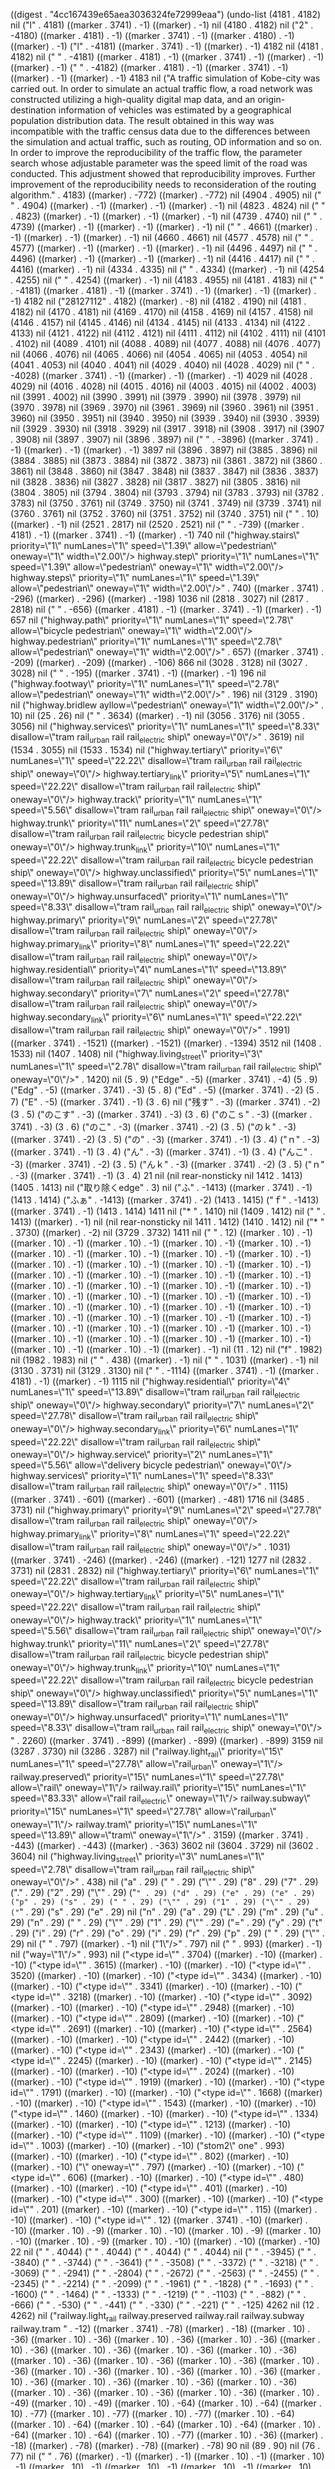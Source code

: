 
((digest . "4cc167439e65aea3036324fe72999eaa") (undo-list (4181 . 4182) nil ("l" . 4181) ((marker . 3741) . -1) ((marker) . -1) nil (4180 . 4182) nil ("2" . -4180) ((marker . 4181) . -1) ((marker . 3741) . -1) ((marker . 4180) . -1) ((marker) . -1) ("l" . -4181) ((marker . 3741) . -1) ((marker) . -1) 4182 nil (4181 . 4182) nil ("
" . -4181) ((marker . 4181) . -1) ((marker . 3741) . -1) ((marker) . -1) ((marker) . -1) ("
" . -4182) ((marker . 4181) . -1) ((marker . 3741) . -1) ((marker) . -1) ((marker) . -1) 4183 nil ("A traffic simulation of Kobe-city was carried out. In order to simulate an actual traffic flow, a road network was constructed utilizing a high-quality digital map data, and an origin-destination information of vehicles was estimated by a geographical population distribution data. The result obtained in this way was incompatible with the traffic census data due to the differences between the simulation and actual traffic, such as routing, OD information and so on. In order to improve the reproducibility of the traffic flow, the parameter search whose adjustable parameter was the speed limit of the road was conducted. This adjustment showed that reproducibility improves. Further improvement of the reproducibility needs to reconsideration of the routing algorithm." . 4183) ((marker) . -772) ((marker) . -772) nil (4904 . 4905) nil ("
" . 4904) ((marker) . -1) ((marker) . -1) ((marker) . -1) nil (4823 . 4824) nil ("
" . 4823) ((marker) . -1) ((marker) . -1) ((marker) . -1) nil (4739 . 4740) nil ("
" . 4739) ((marker) . -1) ((marker) . -1) ((marker) . -1) nil ("
" . 4661) ((marker) . -1) ((marker) . -1) ((marker) . -1) nil (4660 . 4661) nil (4577 . 4578) nil ("
" . 4577) ((marker) . -1) ((marker) . -1) ((marker) . -1) nil (4496 . 4497) nil ("
" . 4496) ((marker) . -1) ((marker) . -1) ((marker) . -1) nil (4416 . 4417) nil ("
" . 4416) ((marker) . -1) nil (4334 . 4335) nil ("
" . 4334) ((marker) . -1) nil (4254 . 4255) nil ("
" . 4254) ((marker) . -1) nil (4183 . 4955) nil (4181 . 4183) nil ("
" . -4181) ((marker . 4181) . -1) ((marker . 3741) . -1) ((marker) . -1) ((marker) . -1) 4182 nil ("28127112" . 4182) ((marker) . -8) nil (4182 . 4190) nil (4181 . 4182) nil (4170 . 4181) nil (4169 . 4170) nil (4158 . 4169) nil (4157 . 4158) nil (4146 . 4157) nil (4145 . 4146) nil (4134 . 4145) nil (4133 . 4134) nil (4122 . 4133) nil (4121 . 4122) nil (4112 . 4121) nil (4111 . 4112) nil (4102 . 4111) nil (4101 . 4102) nil (4089 . 4101) nil (4088 . 4089) nil (4077 . 4088) nil (4076 . 4077) nil (4066 . 4076) nil (4065 . 4066) nil (4054 . 4065) nil (4053 . 4054) nil (4041 . 4053) nil (4040 . 4041) nil (4029 . 4040) nil (4028 . 4029) nil ("
" . -4028) ((marker . 3741) . -1) ((marker) . -1) ((marker) . -1) 4029 nil (4028 . 4029) nil (4016 . 4028) nil (4015 . 4016) nil (4003 . 4015) nil (4002 . 4003) nil (3991 . 4002) nil (3990 . 3991) nil (3979 . 3990) nil (3978 . 3979) nil (3970 . 3978) nil (3969 . 3970) nil (3961 . 3969) nil (3960 . 3961) nil (3951 . 3960) nil (3950 . 3951) nil (3940 . 3950) nil (3939 . 3940) nil (3930 . 3939) nil (3929 . 3930) nil (3918 . 3929) nil (3917 . 3918) nil (3908 . 3917) nil (3907 . 3908) nil (3897 . 3907) nil (3896 . 3897) nil ("
" . -3896) ((marker . 3741) . -1) ((marker) . -1) ((marker) . -1) 3897 nil (3896 . 3897) nil (3885 . 3896) nil (3884 . 3885) nil (3873 . 3884) nil (3872 . 3873) nil (3861 . 3872) nil (3860 . 3861) nil (3848 . 3860) nil (3847 . 3848) nil (3837 . 3847) nil (3836 . 3837) nil (3828 . 3836) nil (3827 . 3828) nil (3817 . 3827) nil (3805 . 3816) nil (3804 . 3805) nil (3794 . 3804) nil (3793 . 3794) nil (3783 . 3793) nil (3782 . 3783) nil (3750 . 3761) nil (3749 . 3750) nil (3741 . 3749) nil (3739 . 3741) nil (3760 . 3761) nil (3752 . 3760) nil (3751 . 3752) nil (3740 . 3751) nil ("
" . 10) ((marker) . -1) nil (2521 . 2817) nil (2520 . 2521) nil ("
" . -739) ((marker . 4181) . -1) ((marker . 3741) . -1) ((marker) . -1) 740 nil ("highway.stairs\" priority=\"1\" numLanes=\"1\" speed=\"1.39\" allow=\"pedestrian\" oneway=\"1\" width=\"2.00\"/>
highway.step\" priority=\"1\" numLanes=\"1\" speed=\"1.39\" allow=\"pedestrian\" oneway=\"1\" width=\"2.00\"/>
highway.steps\" priority=\"1\" numLanes=\"1\" speed=\"1.39\" allow=\"pedestrian\" oneway=\"1\" width=\"2.00\"/>" . 740) ((marker . 3741) . -296) ((marker) . -296) ((marker) . -198) 1036 nil (2818 . 3027) nil (2817 . 2818) nil ("
" . -656) ((marker . 4181) . -1) ((marker . 3741) . -1) ((marker) . -1) 657 nil ("highway.path\" priority=\"1\" numLanes=\"1\" speed=\"2.78\" allow=\"bicycle pedestrian\" oneway=\"1\" width=\"2.00\"/>
highway.pedestrian\" priority=\"1\" numLanes=\"1\" speed=\"2.78\" allow=\"pedestrian\" oneway=\"1\" width=\"2.00\"/>" . 657) ((marker . 3741) . -209) ((marker) . -209) ((marker) . -106) 866 nil (3028 . 3128) nil (3027 . 3028) nil ("
" . -195) ((marker . 3741) . -1) ((marker) . -1) 196 nil ("highway.footway\" priority=\"1\" numLanes=\"1\" speed=\"2.78\" allow=\"pedestrian\" oneway=\"1\" width=\"2.00\"/>" . 196) nil (3129 . 3190) nil ("highway.bridlew ayllow=\"pedestrian\" oneway=\"1\" width=\"2.00\"/>" . 10) nil (25 . 26) nil ("
" . 3634) ((marker) . -1) nil (3056 . 3176) nil (3055 . 3056) nil ("highway.services\" priority=\"1\" numLanes=\"1\" speed=\"8.33\" disallow=\"tram rail_urban rail rail_electric ship\" oneway=\"0\"/>" . 3619) nil (1534 . 3055) nil (1533 . 1534) nil ("highway.tertiary\" priority=\"6\" numLanes=\"1\" speed=\"22.22\" disallow=\"tram rail_urban rail rail_electric ship\" oneway=\"0\"/>
highway.tertiary_link\" priority=\"5\" numLanes=\"1\" speed=\"22.22\" disallow=\"tram rail_urban rail rail_electric ship\" oneway=\"0\"/>
highway.track\" priority=\"1\" numLanes=\"1\" speed=\"5.56\" disallow=\"tram rail_urban rail rail_electric ship\" oneway=\"0\"/>
highway.trunk\" priority=\"11\" numLanes=\"2\" speed=\"27.78\" disallow=\"tram rail_urban rail rail_electric bicycle pedestrian ship\" oneway=\"0\"/>
highway.trunk_link\" priority=\"10\" numLanes=\"1\" speed=\"22.22\" disallow=\"tram rail_urban rail rail_electric bicycle pedestrian ship\" oneway=\"0\"/>
highway.unclassified\" priority=\"5\" numLanes=\"1\" speed=\"13.89\" disallow=\"tram rail_urban rail rail_electric ship\" oneway=\"0\"/>
highway.unsurfaced\" priority=\"1\" numLanes=\"1\" speed=\"8.33\" disallow=\"tram rail_urban rail rail_electric ship\" oneway=\"0\"/>
highway.primary\" priority=\"9\" numLanes=\"2\" speed=\"27.78\" disallow=\"tram rail_urban rail rail_electric ship\" oneway=\"0\"/>
highway.primary_link\" priority=\"8\" numLanes=\"1\" speed=\"22.22\" disallow=\"tram rail_urban rail rail_electric ship\" oneway=\"0\"/>
highway.residential\" priority=\"4\" numLanes=\"1\" speed=\"13.89\" disallow=\"tram rail_urban rail rail_electric ship\" oneway=\"0\"/>
highway.secondary\" priority=\"7\" numLanes=\"2\" speed=\"27.78\" disallow=\"tram rail_urban rail rail_electric ship\" oneway=\"0\"/>
highway.secondary_link\" priority=\"6\" numLanes=\"1\" speed=\"22.22\" disallow=\"tram rail_urban rail rail_electric ship\" oneway=\"0\"/>" . 1991) ((marker . 3741) . -1521) ((marker) . -1521) ((marker) . -1394) 3512 nil (1408 . 1533) nil (1407 . 1408) nil ("highway.living_street\" priority=\"3\" numLanes=\"1\" speed=\"2.78\" disallow=\"tram rail_urban rail rail_electric ship\" oneway=\"0\"/>" . 1420) nil (5 . 9) ("Edge" . -5) ((marker . 3741) . -4) (5 . 9) ("Edg" . -5) ((marker . 3741) . -3) (5 . 8) ("Ed" . -5) ((marker . 3741) . -2) (5 . 7) ("E" . -5) ((marker . 3741) . -1) (3 . 6) nil ("残す" . -3) ((marker . 3741) . -2) (3 . 5) ("のこす" . -3) ((marker . 3741) . -3) (3 . 6) ("のこｓ" . -3) ((marker . 3741) . -3) (3 . 6) ("のこ" . -3) ((marker . 3741) . -2) (3 . 5) ("のｋ" . -3) ((marker . 3741) . -2) (3 . 5) ("の" . -3) ((marker . 3741) . -1) (3 . 4) ("ｎ" . -3) ((marker . 3741) . -1) (3 . 4) ("ん" . -3) ((marker . 3741) . -1) (3 . 4) ("んこ" . -3) ((marker . 3741) . -2) (3 . 5) ("んｋ" . -3) ((marker . 3741) . -2) (3 . 5) ("ｎ" . -3) ((marker . 3741) . -1) (3 . 4) 21 nil (nil rear-nonsticky nil 1412 . 1413) (1405 . 1413) nil ("取り除くedge" . 3) nil ("ふ" . -1413) ((marker . 3741) . -1) (1413 . 1414) ("ふぁ" . -1413) ((marker . 3741) . -2) (1413 . 1415) ("ｆ" . -1413) ((marker . 3741) . -1) (1413 . 1414) 1411 nil ("* " . 1410) nil (1409 . 1412) nil ("
" . 1413) ((marker) . -1) nil (nil rear-nonsticky nil 1411 . 1412) (1410 . 1412) nil ("* " . 3730) ((marker) . -2) nil (3729 . 3732) 1411 nil ("
" . 12) ((marker . 10) . -1) ((marker . 10) . -1) ((marker . 10) . -1) ((marker . 10) . -1) ((marker . 10) . -1) ((marker . 10) . -1) ((marker . 10) . -1) ((marker . 10) . -1) ((marker . 10) . -1) ((marker . 10) . -1) ((marker . 10) . -1) ((marker . 10) . -1) ((marker . 10) . -1) ((marker . 10) . -1) ((marker . 10) . -1) ((marker . 10) . -1) ((marker . 10) . -1) ((marker . 10) . -1) ((marker . 10) . -1) ((marker . 10) . -1) ((marker . 10) . -1) ((marker . 10) . -1) ((marker . 10) . -1) ((marker . 10) . -1) ((marker . 10) . -1) ((marker . 10) . -1) ((marker . 10) . -1) ((marker . 10) . -1) ((marker . 10) . -1) ((marker . 10) . -1) ((marker . 10) . -1) ((marker . 10) . -1) ((marker . 10) . -1) ((marker . 10) . -1) ((marker . 10) . -1) ((marker . 10) . -1) ((marker . 10) . -1) ((marker . 10) . -1) ((marker . 10) . -1) ((marker . 10) . -1) ((marker . 10) . -1) ((marker . 10) . -1) ((marker . 10) . -1) ((marker) . -1) nil (11 . 12) nil ("f" . 1982) nil (1982 . 1983) nil ("
" . 438) ((marker) . -1) nil ("
" . 1031) ((marker) . -1) nil (3130 . 3731) nil (3129 . 3130) nil ("
" . -1114) ((marker . 3741) . -1) ((marker . 4181) . -1) ((marker) . -1) 1115 nil ("highway.residential\" priority=\"4\" numLanes=\"1\" speed=\"13.89\" disallow=\"tram rail_urban rail rail_electric ship\" oneway=\"0\"/>
highway.secondary\" priority=\"7\" numLanes=\"2\" speed=\"27.78\" disallow=\"tram rail_urban rail rail_electric ship\" oneway=\"0\"/>
highway.secondary_link\" priority=\"6\" numLanes=\"1\" speed=\"22.22\" disallow=\"tram rail_urban rail rail_electric ship\" oneway=\"0\"/>
highway.service\" priority=\"2\" numLanes=\"1\" speed=\"5.56\" allow=\"delivery bicycle pedestrian\" oneway=\"0\"/>
highway.services\" priority=\"1\" numLanes=\"1\" speed=\"8.33\" disallow=\"tram rail_urban rail rail_electric ship\" oneway=\"0\"/>" . 1115) ((marker . 3741) . -601) ((marker) . -601) ((marker) . -481) 1716 nil (3485 . 3731) nil ("highway.primary\" priority=\"9\" numLanes=\"2\" speed=\"27.78\" disallow=\"tram rail_urban rail rail_electric ship\" oneway=\"0\"/>
highway.primary_link\" priority=\"8\" numLanes=\"1\" speed=\"22.22\" disallow=\"tram rail_urban rail rail_electric ship\" oneway=\"0\"/>" . 1031) ((marker . 3741) . -246) ((marker) . -246) ((marker) . -121) 1277 nil (2832 . 3731) nil (2831 . 2832) nil ("highway.tertiary\" priority=\"6\" numLanes=\"1\" speed=\"22.22\" disallow=\"tram rail_urban rail rail_electric ship\" oneway=\"0\"/>
highway.tertiary_link\" priority=\"5\" numLanes=\"1\" speed=\"22.22\" disallow=\"tram rail_urban rail rail_electric ship\" oneway=\"0\"/>
highway.track\" priority=\"1\" numLanes=\"1\" speed=\"5.56\" disallow=\"tram rail_urban rail rail_electric ship\" oneway=\"0\"/>
highway.trunk\" priority=\"11\" numLanes=\"2\" speed=\"27.78\" disallow=\"tram rail_urban rail rail_electric bicycle pedestrian ship\" oneway=\"0\"/>
highway.trunk_link\" priority=\"10\" numLanes=\"1\" speed=\"22.22\" disallow=\"tram rail_urban rail rail_electric bicycle pedestrian ship\" oneway=\"0\"/>
highway.unclassified\" priority=\"5\" numLanes=\"1\" speed=\"13.89\" disallow=\"tram rail_urban rail rail_electric ship\" oneway=\"0\"/>
highway.unsurfaced\" priority=\"1\" numLanes=\"1\" speed=\"8.33\" disallow=\"tram rail_urban rail rail_electric ship\" oneway=\"0\"/>
" . 2260) ((marker . 3741) . -899) ((marker) . -899) ((marker) . -899) 3159 nil (3287 . 3730) nil (3286 . 3287) nil ("railway.light_rail\" priority=\"15\" numLanes=\"1\" speed=\"27.78\" allow=\"rail_urban\" oneway=\"1\"/>
railway.preserved\" priority=\"15\" numLanes=\"1\" speed=\"27.78\" allow=\"rail\" oneway=\"1\"/>
railway.rail\" priority=\"15\" numLanes=\"1\" speed=\"83.33\" allow=\"rail rail_electric\" oneway=\"1\"/>
railway.subway\" priority=\"15\" numLanes=\"1\" speed=\"27.78\" allow=\"rail_urban\" oneway=\"1\"/>
railway.tram\" priority=\"15\" numLanes=\"1\" speed=\"13.89\" allow=\"tram\" oneway=\"1\"/>" . 3159) ((marker . 3741) . -443) ((marker) . -443) ((marker) . -363) 3602 nil (3604 . 3729) nil (3602 . 3604) nil ("highway.living_street\" priority=\"3\" numLanes=\"1\" speed=\"2.78\" disallow=\"tram rail_urban rail rail_electric ship\" oneway=\"0\"/>" . 438) nil ("a" . 29) (" " . 29) ("\"" . 29) ("8" . 29) ("7" . 29) ("." . 29) ("2" . 29) ("\"" . 29) ("=" . 29) ("d" . 29) ("e" . 29) ("e" . 29) ("p" . 29) ("s" . 29) (" " . 29) ("\"" . 29) ("1" . 29) ("\"" . 29) ("=" . 29) ("s" . 29) ("e" . 29) nil ("n" . 29) ("a" . 29) ("L" . 29) ("m" . 29) ("u" . 29) ("n" . 29) (" " . 29) ("\"" . 29) ("1" . 29) ("\"" . 29) ("=" . 29) ("y" . 29) ("t" . 29) ("i" . 29) ("r" . 29) ("o" . 29) ("i" . 29) ("r" . 29) ("p" . 29) (" " . 29) ("\"" . 29) nil ("
" . 797) ((marker) . -1) nil ("1\"/>" . 797) nil ("
" . 993) ((marker) . -1) nil ("way=\"1\"/>" . 993) nil ("<type id=\"" . 3704) ((marker) . -10) ((marker) . -10) ("<type id=\"" . 3615) ((marker) . -10) ((marker) . -10) ("<type id=\"" . 3520) ((marker) . -10) ((marker) . -10) ("<type id=\"" . 3434) ((marker) . -10) ((marker) . -10) ("<type id=\"" . 3341) ((marker) . -10) ((marker) . -10) ("<type id=\"" . 3218) ((marker) . -10) ((marker) . -10) ("<type id=\"" . 3092) ((marker) . -10) ((marker) . -10) ("<type id=\"" . 2948) ((marker) . -10) ((marker) . -10) ("<type id=\"" . 2809) ((marker) . -10) ((marker) . -10) ("<type id=\"" . 2691) ((marker) . -10) ((marker) . -10) ("<type id=\"" . 2564) ((marker) . -10) ((marker) . -10) ("<type id=\"" . 2442) ((marker) . -10) ((marker) . -10) ("<type id=\"" . 2343) ((marker) . -10) ((marker) . -10) ("<type id=\"" . 2245) ((marker) . -10) ((marker) . -10) ("<type id=\"" . 2145) ((marker) . -10) ((marker) . -10) ("<type id=\"" . 2024) ((marker) . -10) ((marker) . -10) ("<type id=\"" . 1919) ((marker) . -10) ((marker) . -10) ("<type id=\"" . 1791) ((marker) . -10) ((marker) . -10) ("<type id=\"" . 1668) ((marker) . -10) ((marker) . -10) ("<type id=\"" . 1543) ((marker) . -10) ((marker) . -10) ("<type id=\"" . 1460) ((marker) . -10) ((marker) . -10) ("<type id=\"" . 1334) ((marker) . -10) ((marker) . -10) ("<type id=\"" . 1213) ((marker) . -10) ((marker) . -10) ("<type id=\"" . 1109) ((marker) . -10) ((marker) . -10) ("<type id=\"" . 1003) ((marker) . -10) ((marker) . -10) ("stom2\" one" . 993) ((marker) . -10) ((marker) . -10) ("<type id=\"" . 802) ((marker) . -10) ((marker) . -10) ("\" oneway=\"" . 797) ((marker) . -10) ((marker) . -10) ("<type id=\"" . 606) ((marker) . -10) ((marker) . -10) ("<type id=\"" . 480) ((marker) . -10) ((marker) . -10) ("<type id=\"" . 401) ((marker) . -10) ((marker) . -10) ("<type id=\"" . 300) ((marker) . -10) ((marker) . -10) ("<type id=\"" . 201) ((marker) . -10) ((marker) . -10) ("<type id=\"" . 115) ((marker) . -10) ((marker) . -10) ("<type id=\"" . 12) ((marker . 3741) . -10) ((marker) . -10) ((marker . 10) . -9) ((marker . 10) . -10) ((marker . 10) . -9) ((marker . 10) . -10) ((marker . 10) . -9) ((marker . 10) . -10) ((marker) . -10) ((marker) . -10) 22 nil (" " . 4044) (" " . 4044) (" " . 4044) (" " . 4044) nil ("    " . -3945) ("    " . -3840) ("    " . -3744) ("    " . -3641) ("    " . -3508) ("    " . -3372) ("    " . -3218) ("    " . -3069) ("    " . -2941) ("    " . -2804) ("    " . -2672) ("    " . -2563) ("    " . -2455) ("    " . -2345) ("    " . -2214) ("    " . -2099) ("    " . -1961) ("    " . -1828) ("    " . -1693) ("    " . -1600) ("    " . -1464) ("    " . -1333) ("    " . -1219) ("    " . -1103) ("    " . -882) ("    " . -666) ("    " . -530) ("    " . -441) ("    " . -330) ("    " . -221) ("    " . -125) 4262 nil (12 . 4262) nil ("railway.light_rail railway.preserved railway.rail railway.subway railway.tram
" . -12) ((marker . 3741) . -78) ((marker) . -18) ((marker . 10) . -36) ((marker . 10) . -36) ((marker . 10) . -36) ((marker . 10) . -36) ((marker . 10) . -36) ((marker . 10) . -36) ((marker . 10) . -36) ((marker . 10) . -36) ((marker . 10) . -36) ((marker . 10) . -36) ((marker . 10) . -36) ((marker . 10) . -36) ((marker . 10) . -36) ((marker . 10) . -36) ((marker . 10) . -36) ((marker . 10) . -36) ((marker . 10) . -36) ((marker . 10) . -36) ((marker . 10) . -36) ((marker . 10) . -36) ((marker . 10) . -36) ((marker . 10) . -36) ((marker . 10) . -49) ((marker . 10) . -49) ((marker . 10) . -64) ((marker . 10) . -64) ((marker . 10) . -77) ((marker . 10) . -77) ((marker . 10) . -77) ((marker . 10) . -64) ((marker . 10) . -64) ((marker . 10) . -64) ((marker . 10) . -64) ((marker . 10) . -64) ((marker . 10) . -64) ((marker . 10) . -77) ((marker . 10) . -36) ((marker) . -18) ((marker) . -78) ((marker) . -78) ((marker) . -78) 90 nil (89 . 90) nil (76 . 77) nil ("
" . 76) ((marker) . -1) ((marker) . -1) ((marker . 10) . -1) ((marker . 10) . -1) ((marker . 10) . -1) ((marker . 10) . -1) ((marker . 10) . -1) ((marker . 10) . -1) ((marker) . -1) nil (61 . 62) nil ("
" . 61) ((marker) . -1) ((marker) . -1) ((marker) . -1) nil (48 . 49) nil ("
" . 48) ((marker) . -1) ((marker) . -1) ((marker) . -1) nil (30 . 31) nil ("
" . 30) ((marker . 4181) . -1) ((marker) . -1) ((marker) . -1) ((marker) . -1) ((marker) . -1) nil ("\" priority=\"15\" numLanes=\"1\" speed=\"13.89\" allow=\"tram\" oneway=\"1\"/>" . 89) ((marker . 10) . -68) ((marker . 10) . -68) ((marker . 10) . -68) ((marker . 10) . -68) ((marker) . -68) ((marker) . -68) nil ("\" priority=\"15\" numLanes=\"1\" speed=\"27.78\" allow=\"rail_urban\" oneway=\"1\"/>" . 76) ((marker . 10) . -74) ((marker . 10) . -74) ((marker) . -74) nil ("\" priority=\"15\" numLanes=\"1\" speed=\"83.33\" allow=\"rail rail_electric\" oneway=\"1\"/>" . 61) ((marker . 10) . -82) ((marker . 10) . -82) ((marker) . -82) nil ("\" priority=\"15\" numLanes=\"1\" speed=\"27.78\" allow=\"rail\" oneway=\"1\"/>" . 48) ((marker . 10) . -68) ((marker . 10) . -68) ((marker . 10) . -68) ((marker . 10) . -68) ((marker . 10) . -68) ((marker . 10) . -68) ((marker . 10) . -68) ((marker . 10) . -68) ((marker . 10) . -68) ((marker . 10) . -68) ((marker . 10) . -68) ((marker . 10) . -68) ((marker . 10) . -68) ((marker . 10) . -68) ((marker . 10) . -68) ((marker . 10) . -68) ((marker . 10) . -68) ((marker . 10) . -68) ((marker . 10) . -68) ((marker . 10) . -68) ((marker . 10) . -68) ((marker . 10) . -68) ((marker . 10) . -68) ((marker) . -68) nil ("<type id=\"" . 301) ((marker . 3741) . -10) ((marker) . -10) ((marker . 10) . -9) ((marker . 10) . -10) ((marker . 10) . -9) ((marker . 10) . -10) ((marker . 10) . -9) ((marker . 10) . -10) ((marker) . -10) ((marker) . -10) ("<type id=\"" . 212) ((marker) . -10) ((marker) . -10) ("<type id=\"" . 117) ((marker) . -10) ((marker) . -10) ("<type id=\"" . 31) ((marker) . -10) ((marker) . -10) 341 nil (" " . 331) (" " . 331) (" " . 331) nil (" " . 331) nil ("    " . -232) ("    " . -127) ("    " . -31) 437 nil ("\" priority=\"15\" numLanes=\"1\" speed=\"27.78\" allow=\"rail_urban\" oneway=\"1\"/>" . 30) nil (12 . 511) nil (11 . 12) nil (3 . 11) nil ("取り除く" . -3) ((marker . 3741) . -4) (3 . 7) ("とりのぞく" . -3) ((marker . 3741) . -5) (3 . 8) ("とりのぞｋ" . -3) ((marker . 3741) . -5) (3 . 8) ("とりのぞ" . -3) ((marker . 3741) . -4) ((marker) . -4) (3 . 7) ("とりのｚ" . -3) ((marker . 3741) . -4) (3 . 7) ("とりの" . -3) ((marker . 3741) . -3) ((marker) . -3) (3 . 6) ("とりｎ" . -3) ((marker . 3741) . -3) (3 . 6) ("とり" . -3) ((marker . 3741) . -2) ((marker) . -2) (3 . 5) ("とｒ" . -3) ((marker . 3741) . -2) ((marker) . -2) (3 . 5) ("と" . -3) ((marker . 3741) . -1) (3 . 4) ("ｔ" . -3) ((marker . 3741) . -1) (3 . 4) ("r" . -3) ((marker . 3741) . -1) ((marker) . -1) ("a" . -4) ((marker . 3741) . -1) ((marker) . -1) ("i" . -5) ((marker . 3741) . -1) ((marker) . -1) 6 nil (3 . 6) nil ("
" . 1) ((marker) . -1) nil (1 . 4) nil (";;" . 1) ((marker . 1) . -2) ((marker . 3741) . -2) ((marker . 4181) . -2) ((marker . 1) . -2) ((marker) . -2) nil (" This buffer is for text that is not saved, and for Lisp evaluation.
;; To create a file, visit it with <open> and enter text in its buffer.


* " . -3) ((marker . 1) . -142) ((marker . 3741) . -142) ((marker . 3741) . -145) ((marker) . -145) ((marker) . -143) ((marker) . -145) 148 nil ("f" . -148) ((marker . 3741) . -1) ((marker) . -1) ("a" . -149) ((marker . 3741) . -1) ((marker) . -1) 150 nil (148 . 150) nil (145 . 148) (t . 0) nil (1 . 145) (t . 0)))
